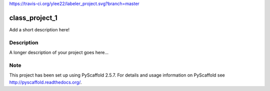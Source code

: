 https://travis-ci.org/ylee22/labeler_project.svg?branch=master

===============
class_project_1
===============


Add a short description here!


Description
===========

A longer description of your project goes here...


Note
====

This project has been set up using PyScaffold 2.5.7. For details and usage
information on PyScaffold see http://pyscaffold.readthedocs.org/.
